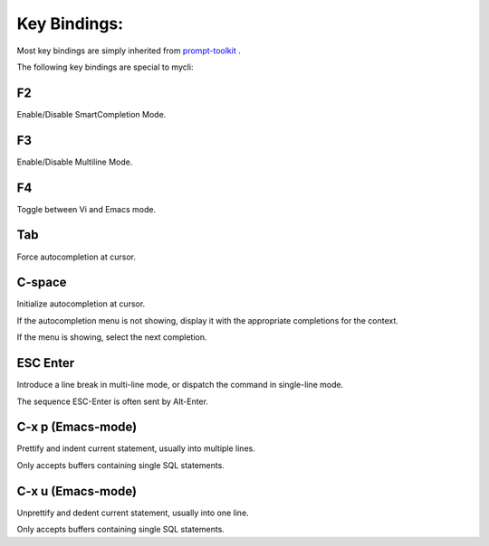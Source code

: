 *************
Key Bindings:
*************

Most key bindings are simply inherited from `prompt-toolkit <https://python-prompt-toolkit.readthedocs.io/en/master/index.html>`_ .

The following key bindings are special to mycli:

###
F2
###

Enable/Disable SmartCompletion Mode.

###
F3
###

Enable/Disable Multiline Mode.

###
F4
###

Toggle between Vi and Emacs mode.

###
Tab
###

Force autocompletion at cursor.

#######
C-space
#######

Initialize autocompletion at cursor.

If the autocompletion menu is not showing, display it with the appropriate completions for the context.

If the menu is showing, select the next completion.

#########
ESC Enter
#########

Introduce a line break in multi-line mode, or dispatch the command in single-line mode.

The sequence ESC-Enter is often sent by Alt-Enter.

##################
C-x p (Emacs-mode)
##################

Prettify and indent current statement, usually into multiple lines.

Only accepts buffers containing single SQL statements.

##################
C-x u (Emacs-mode)
##################

Unprettify and dedent current statement, usually into one line.

Only accepts buffers containing single SQL statements.
